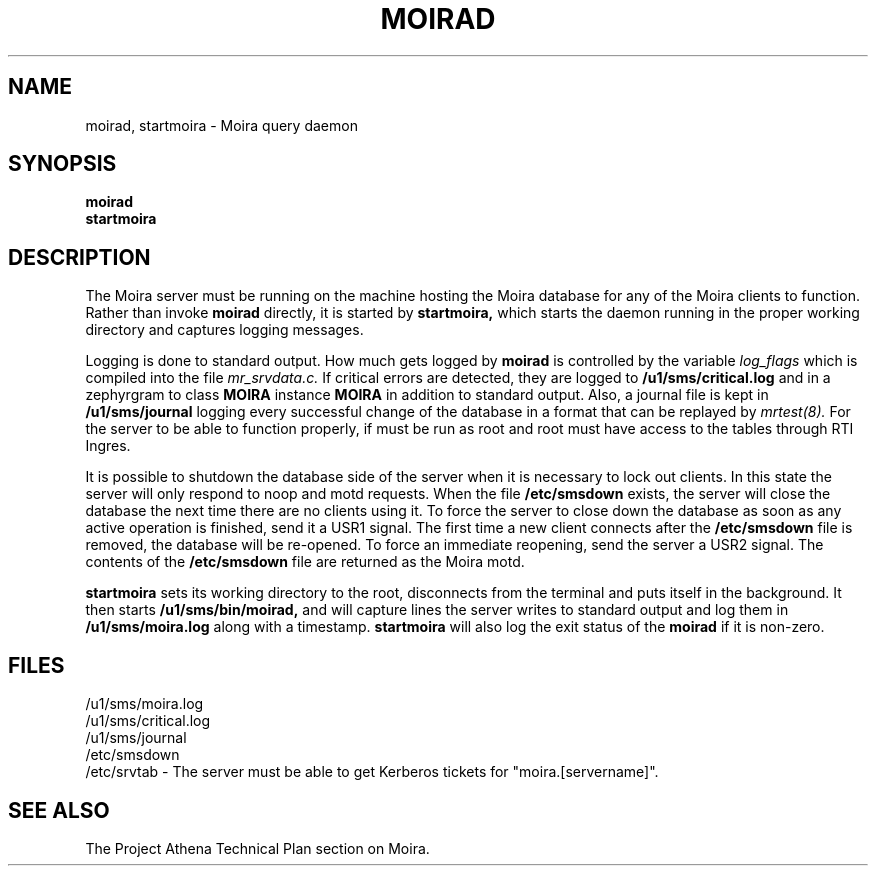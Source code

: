 .TH MOIRAD 8 "30 Nov 1988" "Project Athena"
\" RCSID: $Header: /afs/.athena.mit.edu/astaff/project/moiradev/repository/moira/man/moirad.8,v 1.5 1990-03-20 11:28:03 mar Exp $
.SH NAME
moirad, startmoira \- Moira query daemon
.SH SYNOPSIS
.B moirad
.br
.B startmoira
.SH DESCRIPTION
The Moira server
must be running on the machine hosting the Moira database for any of the
Moira clients to function.  Rather than invoke
.B moirad
directly, it is started by
.B startmoira,
which starts the daemon running in the proper working directory and
captures logging messages.
.PP
Logging is done to standard output.
How much gets logged by
.B moirad
is controlled by the variable
.I log_flags
which is compiled into the file
.I mr_srvdata.c.
If critical errors are detected, they are logged to
.B /u1/sms/critical.log
and in a zephyrgram to class
.B MOIRA
instance
.B MOIRA
in addition to standard output.
Also, a journal file is kept in
.B /u1/sms/journal
logging every successful change of the database in a format that can
be replayed by
.I mrtest(8).
For the server to be able to function properly, if must be run as root
and root must have access to the tables through RTI Ingres.
.PP
It is possible to shutdown the database side of the server when it is
necessary to lock out clients.  In this state the server will only
respond to noop and motd requests.  When the file
.B /etc/smsdown
exists, the server will close the database the next time there are no
clients using it.  To force the server to close down the database as
soon as any active operation is finished, send it a USR1 signal.  The
first time a new client connects after the
.B /etc/smsdown
file is removed, the database will be re-opened.  To force an
immediate reopening, send the server a USR2 signal.  The contents of
the
.B /etc/smsdown
file are returned as the Moira motd.
.PP
.B startmoira
sets its working directory to the root, disconnects from the terminal
and puts itself in the background.  It then starts
.B /u1/sms/bin/moirad,
and will capture lines the server writes to standard output and log them
in
.B /u1/sms/moira.log
along with a timestamp.
.B startmoira
will also log the exit status of the
.B moirad
if it is non-zero.
.SH FILES
/u1/sms/moira.log
.br
/u1/sms/critical.log
.br
/u1/sms/journal
.br
/etc/smsdown
.br
/etc/srvtab \- The server must be able to get Kerberos tickets for
"moira.[servername]".
.SH "SEE ALSO"
The Project Athena Technical Plan section on Moira.
